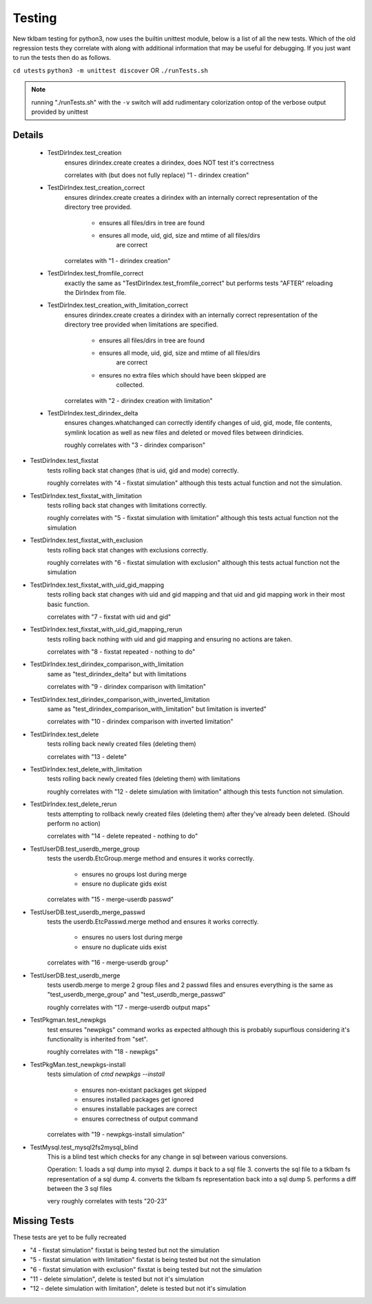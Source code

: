 Testing
=======
    
New tklbam testing for python3, now uses the builtin unittest module, below is a list of all the new tests.
Which of the old regression tests they correlate with along with additional information that may be useful
for debugging. If you just want to run the tests then do as follows.

``cd utests``
``python3 -m unittest discover`` OR ``./runTests.sh``

.. note::

    running "./runTests.sh" with the ``-v`` switch will add rudimentary colorization ontop of the verbose
    output provided by unittest


Details
-------

 - TestDirIndex.test_creation
    ensures dirindex.create creates a dirindex, does NOT test it's correctness

    correlates with (but does not fully replace) "1 - dirindex creation"

 - TestDirIndex.test_creation_correct
    ensures dirindex.create creates a dirindex with an internally correct
    representation of the directory tree provided.
        - ensures all files/dirs in tree are found
        - ensures all mode, uid, gid, size and mtime of all files/dirs
            are correct

    correlates with "1 - dirindex creation"

 - TestDirIndex.test_fromfile_correct
    exactly the same as "TestDirIndex.test_fromfile_correct" but performs
    tests "AFTER" reloading the DirIndex from file.

 - TestDirIndex.test_creation_with_limitation_correct
    ensures dirindex.create creates a dirindex with an internally correct
    representation of the directory tree provided when limitations are
    specified.
        - ensures all files/dirs in tree are found
        - ensures all mode, uid, gid, size and mtime of all files/dirs
            are correct
        - ensures no extra files which should have been skipped are
            collected.

    correlates with "2 - dirindex creation with limitation"

 - TestDirIndex.test_dirindex_delta
    ensures changes.whatchanged can correctly identify changes of uid, gid,
    mode, file contents, symlink location as well as new files and deleted
    or moved files between dirindicies.

    roughly correlates with "3 - dirindex comparison"

- TestDirIndex.test_fixstat
    tests rolling back stat changes (that is uid, gid and mode) correctly.

    roughly correlates with "4 - fixstat simulation" although this tests
    actual function and not the simulation.

- TestDirIndex.test_fixstat_with_limitation
    tests rolling back stat changes with limitations correctly.

    roughly correlates with "5 - fixstat simulation with limitation"
    although this tests actual function not the simulation

- TestDirIndex.test_fixstat_with_exclusion
    tests rolling back stat changes with exclusions correctly.

    roughly correlates with "6 - fixstat simulation with exclusion"
    although this tests actual function not the simulation

- TestDirIndex.test_fixstat_with_uid_gid_mapping
    tests rolling back stat changes with uid and gid mapping and that
    uid and gid mapping work in their most basic function.

    correlates with "7 - fixstat with uid and gid"

- TestDirIndex.test_fixstat_with_uid_gid_mapping_rerun
    tests rolling back nothing with uid and gid mapping and ensuring
    no actions are taken.

    correlates with "8 - fixstat repeated - nothing to do"

- TestDirIndex.test_dirindex_comparison_with_limitation
    same as "test_dirindex_delta" but with limitations

    correlates with "9 - dirindex comparison with limitation"

- TestDirIndex.test_dirindex_comparison_with_inverted_limitation
    same as "test_dirindex_comparison_with_limitation" but limitation
    is inverted"

    correlates with "10 - dirindex comparison with inverted limitation"

- TestDirIndex.test_delete
    tests rolling back newly created files (deleting them)

    correlates with "13 - delete"

- TestDirIndex.test_delete_with_limitation
    tests rolling back newly created files (deleting them) with
    limitations

    roughly correlates with "12 - delete simulation with limitation"
    although this tests function not simulation.
- TestDirIndex.test_delete_rerun
    tests attempting to rollback newly created files (deleting them)
    after they've already been deleted. (Should perform no action)

    correlates with "14 - delete repeated - nothing to do"

- TestUserDB.test_userdb_merge_group
    tests the userdb.EtcGroup.merge method and ensures it works
    correctly.

        - ensures no groups lost during merge
        - ensure no duplicate gids exist

    correlates with "15 - merge-userdb passwd"

- TestUserDB.test_userdb_merge_passwd
    tests the userdb.EtcPasswd.merge method and ensures it works
    correctly.

        - ensures no users lost during merge
        - ensure no duplicate uids exist

    correlates with "16 - merge-userdb group"

- TestUserDB.test_userdb_merge
    tests userdb.merge to merge 2 group files and 2 passwd files
    and ensures everything is the same as "test_userdb_merge_group"
    and "test_userdb_merge_passwd"

    roughly correlates with "17 - merge-userdb output maps"

- TestPkgman.test_newpkgs
    test ensures "newpkgs" command works as expected although this is
    probably supurflous considering it's functionality is inherited
    from "set".

    roughly correlates with "18 - newpkgs"

- TestPkgMan.test_newpkgs-install
    tests simulation of `cmd newpkgs --install`

        - ensures non-existant packages get skipped
        - ensures installed packages get ignored
        - ensures installable packages are correct
        - ensures correctness of output command

    correlates with "19 - newpkgs-install simulation"

- TestMysql.test_mysql2fs2mysql_blind
    This is a blind test which checks for any change in sql between
    various conversions.

    Operation:
    1. loads a sql dump into mysql
    2. dumps it back to a sql file
    3. converts the sql file to a tklbam fs representation of a sql dump
    4. converts the tklbam fs representation back into a sql dump
    5. performs a diff between the 3 sql files

    very roughly correlates with tests "20-23"

Missing Tests
-------------

These tests are yet to be fully recreated

- "4 - fixstat simulation" fixstat is being tested but not the simulation
- "5 - fixstat simulation with limitation" fixstat is being tested but not the simulation
- "6 - fixstat simulation with exclusion" fixstat is being tested but not the simulation
- "11 - delete simulation", delete is tested but not it's simulation
- "12 - delete simulation with limitation", delete is tested but not it's simulation
